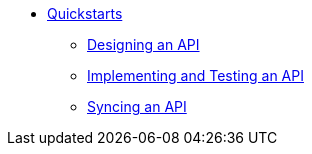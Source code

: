 // TOC File


* link:/quickstarts/[Quickstarts]
** link:/quickstarts/design-an-api[Designing an API]
** link:/quickstarts/implement-and-test[Implementing and Testing an API]
** link:/quickstarts/sync-api-apisync[Syncing an API]
